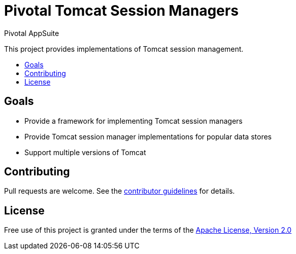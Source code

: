 = Pivotal Tomcat Session Managers
Pivotal AppSuite
:toc: preamble
:toclevels: 1
:!toc-title:
:uri-contributing: link:CONTRIBUTING.adoc
:uri-apache-license: http://www.apache.org/licenses/LICENSE-2.0

This project provides implementations of Tomcat session management.

== Goals

* Provide a framework for implementing Tomcat session managers
* Provide Tomcat session manager implementations for popular data stores
* Support multiple versions of Tomcat

== Contributing

Pull requests are welcome. See the {uri-contributing}[contributor guidelines] for details.

== License

Free use of this project is granted under the terms of the {uri-apache-license}[Apache License, Version 2.0]
